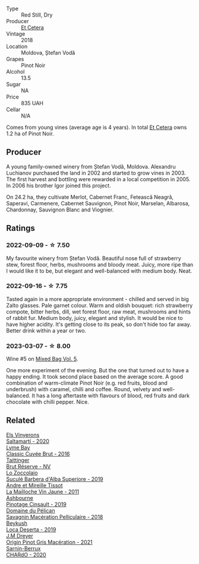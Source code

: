#+attr_html: :class wine-main-image
[[file:/images/8b/78bea1-7eb3-4aba-953d-44b164aa164c/2022-09-05-20-36-28-IMG-2001@512.webp]]

- Type :: Red Still, Dry
- Producer :: [[barberry:/producers/71e2d1b5-3a20-4b47-a061-5911708ba091][Et Cetera]]
- Vintage :: 2018
- Location :: Moldova, Ștefan Vodă
- Grapes :: Pinot Noir
- Alcohol :: 13.5
- Sugar :: NA
- Price :: 835 UAH
- Cellar :: N/A

Comes from young vines (average age is 4 years). In total [[barberry:/producers/71e2d1b5-3a20-4b47-a061-5911708ba091][Et Cetera]] owns 1.2 ha of Pinot Noir.

** Producer

A young family-owned winery from Ștefan Vodă, Moldova. Alexandru Luchianov purchased the land in 2002 and started to grow vines in 2003. The first harvest and bottling were rewarded in a local competition in 2005. In 2006 his brother Igor joined this project.

On 24.2 ha, they cultivate Merlot, Cabernet Franc, Fetească Neagră, Saperavi, Carmenere, Cabernet Sauvignon, Pinot Noir, Marselan, Albarosa, Chardonnay, Sauvignon Blanc and Viognier.

** Ratings

*** 2022-09-09 - ☆ 7.50

My favourite winery from Ștefan Vodă. Beautiful nose full of strawberry stew, forest floor, herbs, mushrooms and bloody meat. Juicy, more ripe than I would like it to be, but elegant and well-balanced with medium body. Neat.

*** 2022-09-16 - ☆ 7.75

Tasted again in a more appropriate environment - chilled and served in big Zalto glasses. Pale garnet colour. Warm and oldish bouquet: rich strawberry compote, bitter herbs, dill, wet forest floor, raw meat, mushrooms and hints of rabbit fur. Medium body, juicy, elegant and stylish. It would be nice to have higher acidity. It's getting close to its peak, so don't hide too far away. Better drink within a year or two.

*** 2023-03-07 - ☆ 8.00

Wine #5 on [[barberry:/posts/2023-03-07-mixed-bag][Mixed Bag Vol. 5]].

One more experiment of the evening. But the one that turned out to have a happy ending. It took second place based on the average score. A good combination of warm-climate Pinot Noir (e.g. red fruits, blood and underbrush) with caramel, chilli and coffee. Round, velvety and well-balanced. It has a long aftertaste with flavours of blood, red fruits and dark chocolate with chilli pepper. Nice.

** Related

#+begin_export html
<div class="flex-container">
  <a class="flex-item flex-item-left" href="/wines/06e00ed7-1657-47c4-b7c8-33c9c1dcfbcb.html">
    <img class="flex-bottle" src="/images/06/e00ed7-1657-47c4-b7c8-33c9c1dcfbcb/2022-07-23-10-52-19-BE0C08BE-6374-4944-B546-D9E32160DCFA-1-105-c@512.webp"></img>
    <section class="h">Els Vinyerons</section>
    <section class="h text-bolder">Saltamartí - 2020</section>
  </a>

  <a class="flex-item flex-item-right" href="/wines/1eec03f6-8164-427a-90e6-d5c1e87c4652.html">
    <img class="flex-bottle" src="/images/1e/ec03f6-8164-427a-90e6-d5c1e87c4652/2023-02-04-12-03-12-65AF214D-D352-4839-BCDE-7952E04B9F1A-1-105-c@512.webp"></img>
    <section class="h">Lyme Bay</section>
    <section class="h text-bolder">Classic Cuvée Brut - 2016</section>
  </a>

  <a class="flex-item flex-item-left" href="/wines/303d09ba-ded9-49b8-a09b-4f89b6607da6.html">
    <img class="flex-bottle" src="/images/30/3d09ba-ded9-49b8-a09b-4f89b6607da6/2023-03-08-13-34-26-7F31251F-CB24-46A9-9E55-9F8A3AB1B492-1-102-o@512.webp"></img>
    <section class="h">Taittinger</section>
    <section class="h text-bolder">Brut Réserve - NV</section>
  </a>

  <a class="flex-item flex-item-right" href="/wines/493e1962-0123-40b7-848e-c82389444c42.html">
    <img class="flex-bottle" src="/images/49/3e1962-0123-40b7-848e-c82389444c42/2022-09-14-15-05-54-729A5FDE-173B-4D2B-9D26-5C3C47237997-1-105-c@512.webp"></img>
    <section class="h">Lo Zoccolaio</section>
    <section class="h text-bolder">Suculé Barbera d'Alba Superiore - 2019</section>
  </a>

  <a class="flex-item flex-item-left" href="/wines/74d9ccb5-28fc-4b73-9496-5215458d4ede.html">
    <img class="flex-bottle" src="/images/74/d9ccb5-28fc-4b73-9496-5215458d4ede/2022-09-26-19-21-48-7A33AE56-40AB-46DA-9477-04AC52136A7A-1-102-o@512.webp"></img>
    <section class="h">Andre et Mireille Tissot</section>
    <section class="h text-bolder">La Mailloche Vin Jaune - 2011</section>
  </a>

  <a class="flex-item flex-item-right" href="/wines/94ec9be5-892e-4b46-92a6-fcc7ff071b0a.html">
    <img class="flex-bottle" src="/images/94/ec9be5-892e-4b46-92a6-fcc7ff071b0a/2020-02-15-11-42-10-5C82A6B3-81D8-4D59-B9D0-233D0680DC67-1-105-c@512.webp"></img>
    <section class="h">Ashbourne</section>
    <section class="h text-bolder">Pinotage Cinsault - 2019</section>
  </a>

  <a class="flex-item flex-item-left" href="/wines/a70d304d-581f-44e1-91b5-dfa8422a03d2.html">
    <img class="flex-bottle" src="/images/a7/0d304d-581f-44e1-91b5-dfa8422a03d2/2022-12-31-14-06-20-47BDFE1E-174F-4E70-BFBA-923BA978D79C-1-105-c@512.webp"></img>
    <section class="h">Domaine du Pélican</section>
    <section class="h text-bolder">Savagnin Macération Pelliculaire - 2018</section>
  </a>

  <a class="flex-item flex-item-right" href="/wines/b098e753-dc4a-4d0e-957f-3affd5968e9a.html">
    <img class="flex-bottle" src="/images/b0/98e753-dc4a-4d0e-957f-3affd5968e9a/2023-02-27-21-52-38-IMG-5230@512.webp"></img>
    <section class="h">Beykush</section>
    <section class="h text-bolder">Loca Deserta - 2019</section>
  </a>

  <a class="flex-item flex-item-left" href="/wines/cba5ddb4-b51f-4fb9-a28f-40489793aeb5.html">
    <img class="flex-bottle" src="/images/cb/a5ddb4-b51f-4fb9-a28f-40489793aeb5/2023-01-24-07-11-52-IMG-4562@512.webp"></img>
    <section class="h">J.M Dreyer</section>
    <section class="h text-bolder">Origin Pinot Gris Macération - 2021</section>
  </a>

  <a class="flex-item flex-item-right" href="/wines/ea95b34e-b0e6-4581-a6b0-47d39234286f.html">
    <img class="flex-bottle" src="/images/ea/95b34e-b0e6-4581-a6b0-47d39234286f/2023-02-15-08-50-12-E4EF2DBC-C551-4929-B383-3293181E141F-1-105-c@512.webp"></img>
    <section class="h">Sarnin-Berrux</section>
    <section class="h text-bolder">CHARdO - 2020</section>
  </a>

</div>
#+end_export
